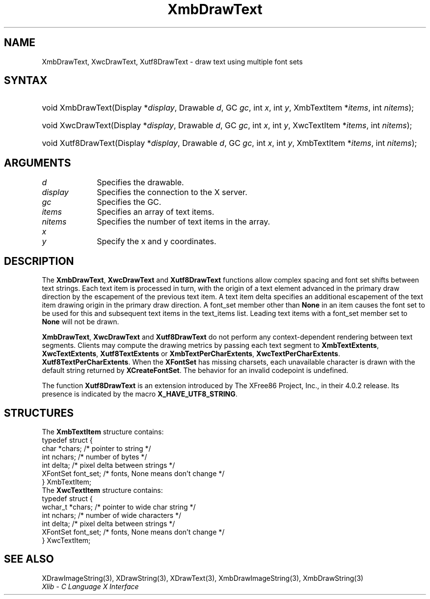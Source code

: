 .\" Copyright \(co 1985, 1986, 1987, 1988, 1989, 1990, 1991, 1994, 1996 X Consortium
.\" Copyright \(co 2000  The XFree86 Project, Inc.
.\"
.\" Permission is hereby granted, free of charge, to any person obtaining
.\" a copy of this software and associated documentation files (the
.\" "Software"), to deal in the Software without restriction, including
.\" without limitation the rights to use, copy, modify, merge, publish,
.\" distribute, sublicense, and/or sell copies of the Software, and to
.\" permit persons to whom the Software is furnished to do so, subject to
.\" the following conditions:
.\"
.\" The above copyright notice and this permission notice shall be included
.\" in all copies or substantial portions of the Software.
.\"
.\" THE SOFTWARE IS PROVIDED "AS IS", WITHOUT WARRANTY OF ANY KIND, EXPRESS
.\" OR IMPLIED, INCLUDING BUT NOT LIMITED TO THE WARRANTIES OF
.\" MERCHANTABILITY, FITNESS FOR A PARTICULAR PURPOSE AND NONINFRINGEMENT.
.\" IN NO EVENT SHALL THE X CONSORTIUM BE LIABLE FOR ANY CLAIM, DAMAGES OR
.\" OTHER LIABILITY, WHETHER IN AN ACTION OF CONTRACT, TORT OR OTHERWISE,
.\" ARISING FROM, OUT OF OR IN CONNECTION WITH THE SOFTWARE OR THE USE OR
.\" OTHER DEALINGS IN THE SOFTWARE.
.\"
.\" Except as contained in this notice, the name of the X Consortium shall
.\" not be used in advertising or otherwise to promote the sale, use or
.\" other dealings in this Software without prior written authorization
.\" from the X Consortium.
.\"
.\" Copyright \(co 1985, 1986, 1987, 1988, 1989, 1990, 1991 by
.\" Digital Equipment Corporation
.\"
.\" Portions Copyright \(co 1990, 1991 by
.\" Tektronix, Inc.
.\"
.\" Permission to use, copy, modify and distribute this documentation for
.\" any purpose and without fee is hereby granted, provided that the above
.\" copyright notice appears in all copies and that both that copyright notice
.\" and this permission notice appear in all copies, and that the names of
.\" Digital and Tektronix not be used in in advertising or publicity pertaining
.\" to this documentation without specific, written prior permission.
.\" Digital and Tektronix makes no representations about the suitability
.\" of this documentation for any purpose.
.\" It is provided "as is" without express or implied warranty.
.\"
.\"
.ds xT X Toolkit Intrinsics \- C Language Interface
.ds xW Athena X Widgets \- C Language X Toolkit Interface
.ds xL Xlib \- C Language X Interface
.ds xC Inter-Client Communication Conventions Manual
.TH XmbDrawText 3 "libX11 1.6.9" "X Version 11" "XLIB FUNCTIONS"
.SH NAME
XmbDrawText, XwcDrawText, Xutf8DrawText \- draw text using multiple font sets
.SH SYNTAX
.HP
void XmbDrawText\^(\^Display *\fIdisplay\fP\^, Drawable \fId\fP\^, GC
\fIgc\fP\^, int \fIx\fP\^, int \fIy\fP\^, XmbTextItem *\fIitems\fP\^, int
\fInitems\fP\^);
.HP
void XwcDrawText\^(\^Display *\fIdisplay\fP\^, Drawable \fId\fP\^, GC
\fIgc\fP\^, int \fIx\fP\^, int \fIy\fP\^, XwcTextItem *\fIitems\fP\^, int
\fInitems\fP\^);
.HP
void Xutf8DrawText\^(\^Display *\fIdisplay\fP\^, Drawable \fId\fP\^, GC
\fIgc\fP\^, int \fIx\fP\^, int \fIy\fP\^, XmbTextItem *\fIitems\fP\^, int \fInitems\fP\^);
.SH ARGUMENTS
.IP \fId\fP 1i
Specifies the drawable.
.IP \fIdisplay\fP 1i
Specifies the connection to the X server.
.IP \fIgc\fP 1i
Specifies the GC.
.IP \fIitems\fP 1i
Specifies an array of text items.
.IP \fInitems\fP 1i
Specifies the number of text items in the array.
.IP \fIx\fP 1i
.br
.ns
.IP \fIy\fP 1i
Specify the x and y coordinates.
.SH DESCRIPTION
The
.BR XmbDrawText ,
.B XwcDrawText
and
.B Xutf8DrawText
functions allow complex spacing and font set shifts between text strings.
Each text item is processed in turn, with the origin of a text
element advanced in the primary draw direction by the escapement of the
previous text item.
A text item delta specifies an additional escapement of the text item
drawing origin in the primary draw direction.
A font_set member other than
.B None
in an item causes the font set to be used for this and subsequent text items
in the text_items list.
Leading text items with a font_set member set to
.B None
will not be drawn.
.LP
.BR XmbDrawText ,
.B XwcDrawText
and
.B Xutf8DrawText
do not perform any context-dependent rendering between text segments.
Clients may compute the drawing metrics by passing each text segment to
.BR XmbTextExtents ,
.BR XwcTextExtents ,
.B Xutf8TextExtents
or
.BR XmbTextPerCharExtents ,
.BR XwcTextPerCharExtents .
.BR Xutf8TextPerCharExtents .
When the
.B XFontSet
has missing charsets, each unavailable character is drawn
with the default string returned by
.BR XCreateFontSet .
The behavior for an invalid codepoint is undefined.
.LP
The function
.B Xutf8DrawText
is an extension introduced by The XFree86 Project, Inc., in their 4.0.2
release.
Its presence is
indicated by the macro
.BR X_HAVE_UTF8_STRING .
.SH STRUCTURES
The
.B XmbTextItem
structure contains:
.EX
typedef struct {
        char *chars;    /\&* pointer to string */
        int nchars;     /\&* number of bytes */
        int delta;      /\&* pixel delta between strings */
        XFontSet font_set;      /\&* fonts, None means don't change */
} XmbTextItem;
.EE
The
.B XwcTextItem
structure contains:
.EX
typedef struct {
        wchar_t *chars; /\&* pointer to wide char string */
        int nchars;     /\&* number of wide characters */
        int delta;      /\&* pixel delta between strings */
        XFontSet font_set;      /\&* fonts, None means don't change */
} XwcTextItem;
.EE
.SH "SEE ALSO"
XDrawImageString(3),
XDrawString(3),
XDrawText(3),
XmbDrawImageString(3),
XmbDrawString(3)
.br
\fI\*(xL\fP
